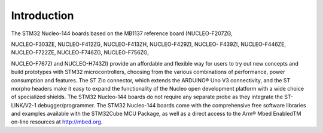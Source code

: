 Introduction
===============

The STM32 Nucleo-144 boards based on the MB1137 reference board (NUCLEO-F207ZG,

NUCLEO-F303ZE, NUCLEO-F412ZG, NUCLEO-F413ZH, NUCLEO-F429ZI, NUCLEO-
F439ZI, NUCLEO-F446ZE, NUCLEO-F722ZE, NUCLEO-F746ZG, NUCLEO-F756ZG,

NUCLEO-F767ZI and NUCLEO-H743ZI) provide an affordable and flexible way for users to
try out new concepts and build prototypes with STM32 microcontrollers, choosing from the
various combinations of performance, power consumption and features. The ST Zio
connector, which extends the ARDUINO® Uno V3 connectivity, and the ST morpho headers
make it easy to expand the functionality of the Nucleo open development platform with a
wide choice of specialized shields. The STM32 Nucleo-144 boards do not require any
separate probe as they integrate the ST-LINK/V2-1 debugger/programmer. The STM32
Nucleo-144 boards come with the comprehensive free software libraries and examples
available with the STM32Cube MCU Package, as well as a direct access to the Arm® Mbed
EnabledTM on-line resources at http://mbed.org.
